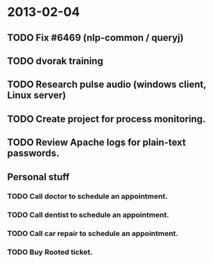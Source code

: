 * 2013-02-04
** TODO Fix #6469 (nlp-common / queryj)
** TODO dvorak training
** TODO Research pulse audio (windows client, Linux server)
** TODO Create project for process monitoring.
** TODO Review Apache logs for plain-text passwords.
** Personal stuff
*** TODO Call doctor to schedule an appointment.
*** TODO Call dentist to schedule an appointment.
*** TODO Call car repair to schedule an appointment.
*** TODO Buy Rooted ticket.
